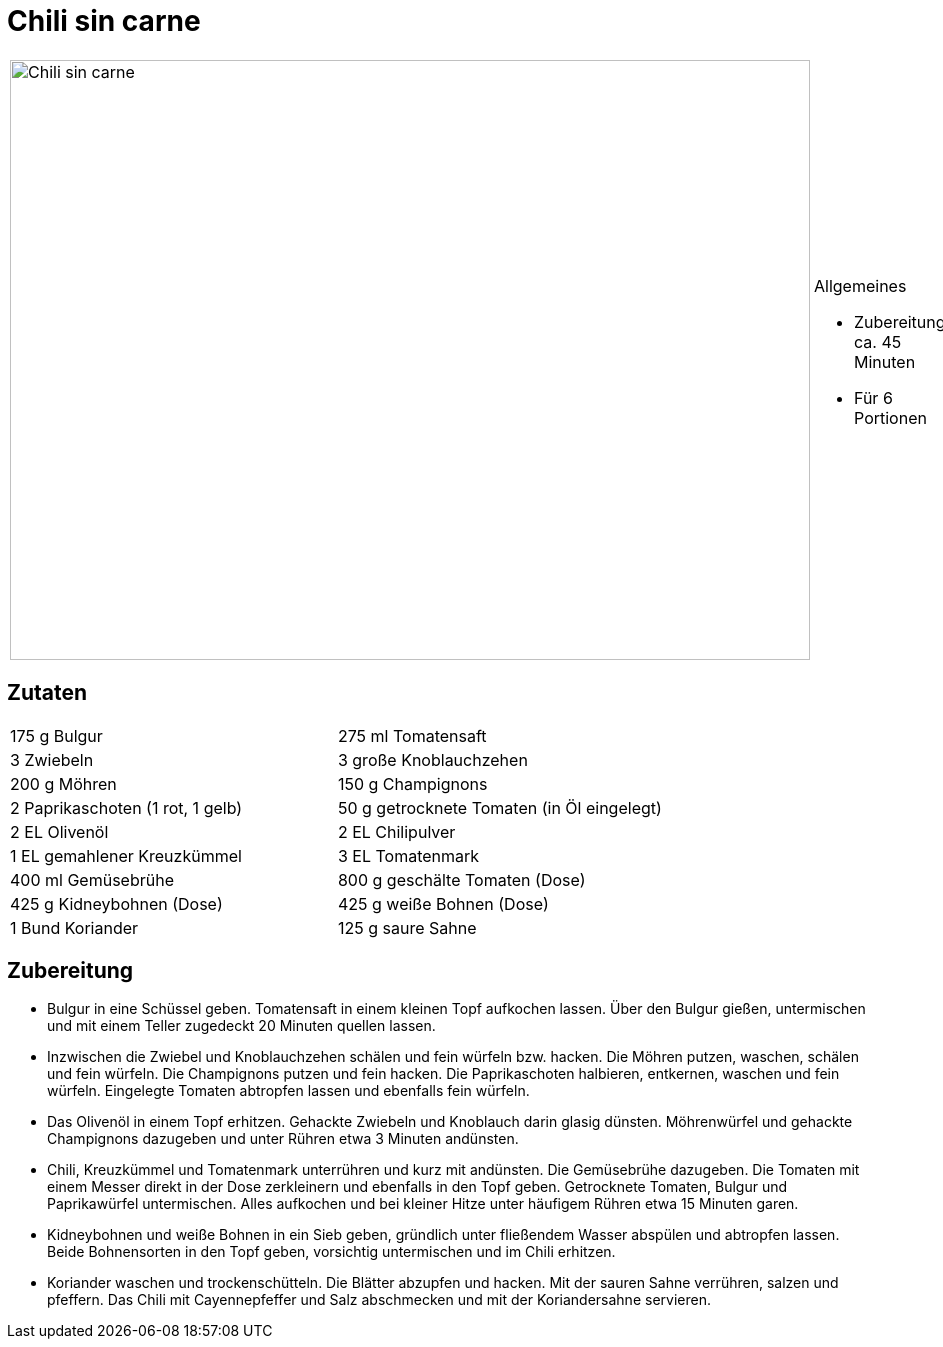 = Chili sin carne

[cols="1,1", frame="none", grid="none"]
|===
a|image::chili_sin_carne.jpg[Chili sin carne,width=800,height=600,pdfwidth=80%,align="center"]
a|.Allgemeines
* Zubereitung: ca. 45 Minuten
* Für 6 Portionen
|===

== Zutaten

[cols="1,1", frame="none", grid="none"]
|===

| 175 g Bulgur
| 275 ml Tomatensaft

| 3 Zwiebeln
| 3 große Knoblauchzehen

| 200 g Möhren
| 150 g Champignons

| 2 Paprikaschoten (1 rot, 1 gelb)
| 50 g getrocknete Tomaten (in Öl eingelegt)

| 2 EL Olivenöl
| 2 EL Chilipulver

| 1 EL gemahlener Kreuzkümmel
| 3 EL Tomatenmark

| 400 ml Gemüsebrühe
| 800 g geschälte Tomaten (Dose)

| 425 g Kidneybohnen (Dose)
| 425 g weiße Bohnen (Dose)

| 1 Bund Koriander
| 125 g saure Sahne

| Cayennepfeffer

|===


== Zubereitung

- Bulgur in eine Schüssel geben. Tomatensaft in einem kleinen Topf
aufkochen lassen. Über den Bulgur gießen, untermischen und mit einem
Teller zugedeckt 20 Minuten quellen lassen.
- Inzwischen die Zwiebel und Knoblauchzehen schälen und fein würfeln
bzw. hacken. Die Möhren putzen, waschen, schälen und fein würfeln. Die
Champignons putzen und fein hacken. Die Paprikaschoten halbieren,
entkernen, waschen und fein würfeln. Eingelegte Tomaten abtropfen lassen
und ebenfalls fein würfeln.
- Das Olivenöl in einem Topf erhitzen. Gehackte Zwiebeln und Knoblauch
darin glasig dünsten. Möhrenwürfel und gehackte Champignons dazugeben
und unter Rühren etwa 3 Minuten andünsten.
- Chili, Kreuzkümmel und Tomatenmark unterrühren und kurz mit andünsten.
Die Gemüsebrühe dazugeben. Die Tomaten mit einem Messer direkt in der
Dose zerkleinern und ebenfalls in den Topf geben. Getrocknete Tomaten,
Bulgur und Paprikawürfel untermischen. Alles aufkochen und bei kleiner
Hitze unter häufigem Rühren etwa 15 Minuten garen.
- Kidneybohnen und weiße Bohnen in ein Sieb geben, gründlich unter
fließendem Wasser abspülen und abtropfen lassen. Beide Bohnensorten in
den Topf geben, vorsichtig untermischen und im Chili erhitzen.
- Koriander waschen und trockenschütteln. Die Blätter abzupfen und
hacken. Mit der sauren Sahne verrühren, salzen und pfeffern. Das Chili
mit Cayennepfeffer und Salz abschmecken und mit der Koriandersahne
servieren.
